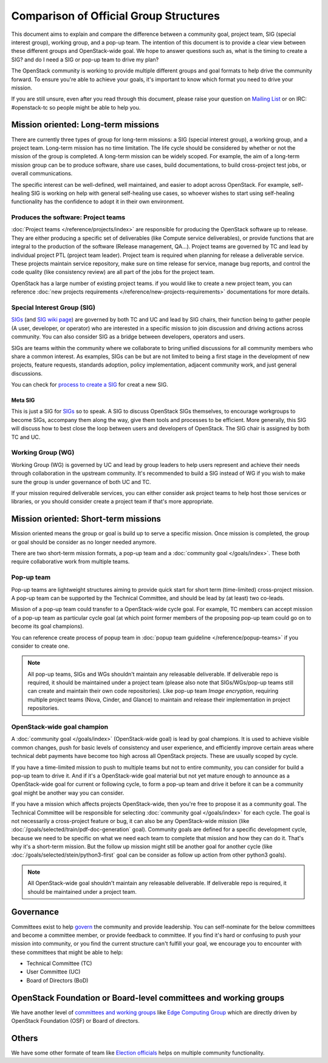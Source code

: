=======================================
Comparison of Official Group Structures
=======================================
This document aims to explain and compare the difference between a community
goal, project team, SIG (special interest group), working group, and a pop-up
team. The intention of this document is to provide a clear view between these
different groups and OpenStack-wide goal. We hope to answer questions such as,
what is the timing to create a SIG? and do I need a SIG or pop-up team to
drive my plan?

The OpenStack community is working to provide multiple different groups and
goal formats to help drive the community forward. To ensure you're able to
achieve your goals, it's important to know which format you need to drive your
mission.

If you are still unsure, even after you read through this document, please
raise your question on `Mailing List`_ or on IRC: #openstack-tc so
people might be able to help you.

.. image:: ./team-formats.png
   :width: 100%


Mission oriented: Long-term missions
====================================

There are currently three types of group for long-term missions: a SIG (special
interest group), a working group, and a project team.
Long-term mission has no time limitation.
The life cycle should be considered by whether or not the mission of the group
is completed. A long-term mission can be widely scoped. For example, the aim of
a long-term mission group can be to produce software, share use cases, build
documentations, to build cross-project test jobs, or overall communications.

The specific interest can be well-defined, well maintained, and easier to adopt
across OpenStack. For example, self-healing SIG is working on help with
general self-healing use cases, so whoever wishes to start using self-healing
functionality has the confidence to adopt it in their own environment.

Produces the software: Project teams
------------------------------------
:doc:`Project teams </reference/projects/index>` are responsible for producing
the OpenStack software up to release. They are either producing a specific set
of deliverables (like Compute service deliverables), or provide functions that
are integral to the production of the software (Release management, QA...).
Project teams are governed by TC and lead by individual project PTL (project
team leader). Project team is required when planning for release a deliverable
service. These projects maintain service repository, make sure on time release
for service, manage bug reports, and control the code quality (like
consistency review) are all part of the jobs for the project team.

OpenStack has a large number of existing project teams. if you would like to
create a new project team, you can reference
:doc:`new projects requirements </reference/new-projects-requirements>`
documentations for more details.

Special Interest Group (SIG)
----------------------------
`SIGs`_ (and `SIG wiki page`_) are governed by both TC and UC and lead by SIG
chairs, their function being to gather people (A user, developer, or operator)
who are interested in a specific mission to join discussion and driving actions
across community. You can also consider SIG as a bridge between developers,
operators and users.

SIGs are teams within the community where we collaborate to bring unified
discussions for all community members who share a common interest.
As examples, SIGs can be but are not limited to being a first stage
in the development of new projects, feature requests, standards
adoption, policy implementation, adjacent community work, and just
general discussions.

You can check for `process to create a SIG`_ for creat a new SIG.

Meta SIG
~~~~~~~~
This is just a SIG for `SIGs`_ so to speak. A SIG to discuss OpenStack SIGs
themselves, to encourage workgroups to become SIGs, accompany them along the
way, give them tools and processes to be efficient. More generally, this SIG
will discuss how to best close the loop between users and developers of
OpenStack. The SIG chair is assigned by both TC and UC.

Working Group (WG)
------------------
Working Group (WG) is governed by UC and lead by group leaders to help
users represent and achieve their needs through collaboration in the upstream
community. It's recommended to build a SIG instead of WG if you wish to make
sure the group is under governance of both UC and TC.

If your mission required deliverable services, you can either consider ask
project teams to help host those services or libraries, or you should consider
create a project team if that's more appropriate.

Mission oriented: Short-term missions
=====================================

Mission oriented means the group or goal is build up to serve a specific
mission. Once mission is completed, the group or goal should be consider as no
longer needed anymore.

There are two short-term mission formats, a pop-up team and a
:doc:`community goal </goals/index>`. These both require collaborative
work from multiple teams.

Pop-up team
-----------
Pop-up teams are lightweight structures aiming to provide quick start for short
term (time-limited) cross-project mission. A pop-up team can be supported by
the Technical Committee, and should be lead by (at least) two co-leads.

Mission of a pop-up team could transfer to a OpenStack-wide cycle goal.
For example, TC members can accept mission of a pop-up team as particular
cycle goal (at which point former members of the proposing pop-up team could
go on to become its goal champions).

You can reference create process of popup team in
:doc:`popup team guideline </reference/popup-teams>`
if you consider to create one.

.. note::
    All pop-up teams, SIGs and WGs shouldn't maintain any releasable
    deliverable. If deliverable repo is required, it should be maintained
    under a project team (please also note that SIGs/WGs/pop-up teams still
    can create and maintain their own code repositories). Like pop-up team
    `Image encryption`, requiring multiple project teams (Nova, Cinder, and
    Glance) to maintain and release their implementation in project
    repositories.

OpenStack-wide goal champion
----------------------------
A :doc:`community goal </goals/index>` (OpenStack-wide goal) is lead by goal
champions. It is used to achieve visible common changes, push for basic levels
of consistency and user experience, and efficiently improve certain areas where
technical debt payments have become too high across all OpenStack projects.
These are usually scoped by cycle.

If you have a time-limited mission to push to multiple teams but not to entire
community, you can consider for build a pop-up team to drive it. And if it's a
OpenStack-wide goal material but not yet mature enough to announce as a
OpenStack-wide goal for current or following cycle, to form a pop-up team and
drive it before it can be a community goal might be another way you can
consider.

If you have a mission which affects projects OpenStack-wide, then you're
free to propose it as a community goal. The Technical Committee will be
responsible for selecting :doc:`community goal </goals/index>` for each cycle.
The goal is not necessarily a cross-project feature or bug, it can also be any
OpenStack-wide mission (like :doc:`/goals/selected/train/pdf-doc-generation`
goal). Community goals are defined for a specific development cycle, because
we need to be specific on what we need each team to complete that mission and
how they can do it. That's why it's a short-term mission. But the follow up
mission might still be another goal for another cycle (like
:doc:`/goals/selected/stein/python3-first` goal can be consider as follow up
action from other python3 goals).

.. note::
    All OpenStack-wide goal shouldn't maintain any releasable
    deliverable. If deliverable repo is required, it should be maintained
    under a project team.

Governance
==========

Committees exist to help `govern`_ the community and provide leadership.
You can self-nominate for the below committees and become a committee member,
or provide feedback to committee. If you find it's hard or confusing to push
your mission into community, or you find the current structure can't fulfill
your goal, we encourage you to encounter with these committees that might be
able to help:

* Technical Committee (TC)
* User Committee (UC)
* Board of Directors (BoD)

OpenStack Foundation or Board-level committees and working groups
=================================================================

We have another level of `committees and working groups`_ like
`Edge Computing Group`_ which are directly driven by OpenStack Foundation
(OSF) or Board of directors.

Others
======
We have some other formate of team like `Election officials`_ helps on multiple
community functionality.

.. _Mailing List: http://lists.openstack.org/cgi-bin/mailman/listinfo/openstack-discuss
.. _govern: https://governance.openstack.org/
.. _SIGs: https://governance.openstack.org/sigs/
.. _committees and working groups: https://wiki.openstack.org/wiki/Governance/Foundation#Committees_.26_Working_Groups
.. _Edge Computing Group: https://wiki.openstack.org/wiki/Edge_Computing_Group
.. _Election officials: https://wiki.openstack.org/wiki/Election_Officiating_Guidelines
.. _SIG wiki page: https://wiki.openstack.org/wiki/OpenStack_SIGs
.. _process to create a SIG: https://governance.openstack.org/sigs/#process-to-create-a-sig

